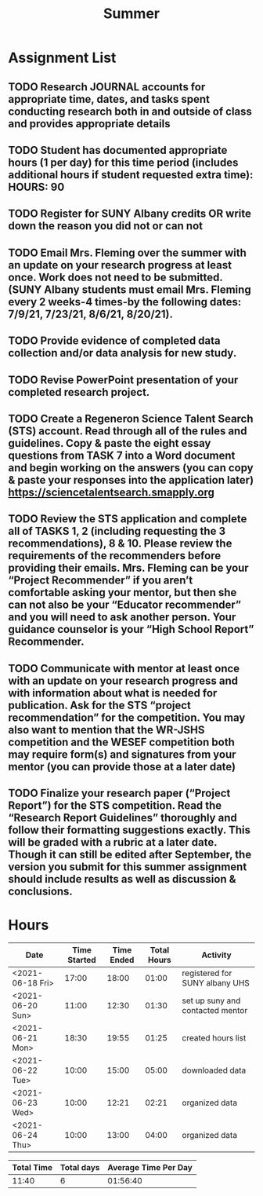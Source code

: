 #+TITLE: Summer

* Assignment List
** TODO Research JOURNAL accounts for appropriate time, dates, and tasks spent conducting research both in and outside of class and provides appropriate details
** TODO Student has documented appropriate hours (1 per day) for this time period (includes additional hours if student requested extra time): HOURS: 90
** TODO Register for SUNY Albany credits OR write down the reason you did not or can not
** TODO Email Mrs. Fleming over the summer with an update on your research progress at least once. Work does not need to be submitted. (SUNY Albany students must email Mrs. Fleming every 2 weeks-4 times-by the following dates: 7/9/21, 7/23/21, 8/6/21, 8/20/21).
** TODO Provide evidence of completed data collection and/or data analysis for new study.
** TODO Revise PowerPoint presentation of your completed research project.
** TODO Create a Regeneron Science Talent Search (STS) account. Read through all of the rules and guidelines. Copy & paste the eight essay questions from TASK 7 into a Word document and begin working on the answers (you can copy & paste your responses into the application later) https://sciencetalentsearch.smapply.org
** TODO Review the STS application and complete all of TASKS 1, 2 (including requesting the 3 recommendations), 8 & 10. Please review the requirements of the recommenders before providing their emails. Mrs. Fleming can be your “Project Recommender” if you aren’t comfortable asking your mentor, but then she can not also be your “Educator recommender” and you will need to ask another person. Your guidance counselor is your “High School Report” Recommender.
** TODO Communicate with mentor at least once with an update on your research progress and with information about what is needed for publication. Ask for the STS “project recommendation” for the competition. You may also want to mention that the WR-JSHS competition and the WESEF competition both may require form(s) and signatures from your mentor (you can provide those at a later date)
** TODO Finalize your research paper (“Project Report”) for the STS competition. Read the “Research Report Guidelines” thoroughly and follow their formatting suggestions exactly. This will be graded with a rubric at a later date. Though it can still be edited after September, the version you submit for this summer assignment should include results as well as discussion & conclusions.

* Hours

#+NAME: DATA
| Date             | Time Started | Time Ended | Total Hours | Activity                         |
|------------------+--------------+------------+-------------+----------------------------------|
| <2021-06-18 Fri> |        17:00 |      18:00 |       01:00 | registered for SUNY albany UHS   |
| <2021-06-20 Sun> |        11:00 |      12:30 |       01:30 | set up suny and contacted mentor |
| <2021-06-21 Mon> |        18:30 |      19:55 |       01:25 | created hours list               |
| <2021-06-22 Tue> |        10:00 |      15:00 |       05:00 | downloaded data                  |
| <2021-06-23 Wed> |        10:00 |      12:21 |       02:21 | organized data                   |
| <2021-06-24 Thu> |        10:00 |      13:00 |       04:00 | organized data                   |
#+TBLFM: $4='(- $3 $2);U

#+NAME: STATS
| Total Time | Total days | Average Time Per Day |
|------------+------------+----------------------|
|      11:40 |          6 |             01:56:40 |
#+TBLFM: @2$1 = '(apply '+ '(remote(DATA, @2$4..@>$4))) ;U
#+TBLFM: @2$2 = remote(DATA, @>$1 ) - remote(DATA, @2$1 )
#+TBLFM: @2$3 = @2$1 / @2$2 ;T
